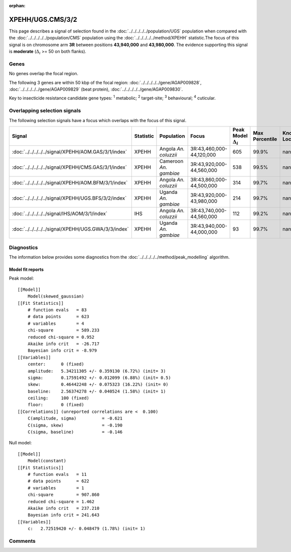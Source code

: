 :orphan:




XPEHH/UGS.CMS/3/2
=================

This page describes a signal of selection found in the
:doc:`../../../../../population/UGS` population
when compared with the :doc:`../../../../../population/CMS` population
using the :doc:`../../../../../method/XPEHH` statistic.The focus of this signal is on chromosome arm
**3R** between positions **43,940,000** and
**43,980,000**.
The evidence supporting this signal is
**moderate** (:math:`\Delta_{i}` >= 50 on both flanks).





.. raw:: html
    :file: peak_location.html

.. raw:: html

    <div class='bokeh-figure figure'><p class='caption'>
    <strong>Signal location</strong>. Blue markers show the values of the selection statistic.
    The dashed black line shows the fitted peak model. The shaded red area shows the focus of the
    selection signal. The shaded blue area shows the genomic region in linkage with the
    selection event. Use the mouse wheel or the controls at the top right of the plot to zoom
    in, and hover over genes to see gene names and descriptions.
    </p></div>

Genes
-----


No genes overlap the focal region.



The following 3 genes are within 50 kbp of the focal
region: :doc:`../../../../../gene/AGAP009828`,  :doc:`../../../../../gene/AGAP009829` (beat protein),  :doc:`../../../../../gene/AGAP009830`.


Key to insecticide resistance candidate gene types: :sup:`1` metabolic;
:sup:`2` target-site; :sup:`3` behavioural; :sup:`4` cuticular.

Overlapping selection signals
-----------------------------

The following selection signals have a focus which overlaps with the
focus of this signal.

.. cssclass:: table-hover
.. list-table::
    :widths: auto
    :header-rows: 1

    * - Signal
      - Statistic
      - Population
      - Focus
      - Peak Model :math:`\Delta_{i}`
      - Max Percentile
      - Known Loci
    * - :doc:`../../../../../signal/XPEHH/AOM.GAS/3/1/index`
      - XPEHH
      - Angola *An. coluzzii*
      - 3R:43,460,000-44,120,000
      - 605
      - 99.9%
      - nan
    * - :doc:`../../../../../signal/XPEHH/CMS.GAS/3/1/index`
      - XPEHH
      - Cameroon *An. gambiae*
      - 3R:43,920,000-44,560,000
      - 538
      - 99.5%
      - nan
    * - :doc:`../../../../../signal/XPEHH/AOM.BFM/3/1/index`
      - XPEHH
      - Angola *An. coluzzii*
      - 3R:43,860,000-44,500,000
      - 314
      - 99.7%
      - nan
    * - :doc:`../../../../../signal/XPEHH/UGS.BFS/3/2/index`
      - XPEHH
      - Uganda *An. gambiae*
      - 3R:43,920,000-43,980,000
      - 214
      - 99.7%
      - nan
    * - :doc:`../../../../../signal/IHS/AOM/3/1/index`
      - IHS
      - Angola *An. coluzzii*
      - 3R:43,740,000-44,560,000
      - 112
      - 99.2%
      - nan
    * - :doc:`../../../../../signal/XPEHH/UGS.GWA/3/3/index`
      - XPEHH
      - Uganda *An. gambiae*
      - 3R:43,940,000-44,000,000
      - 93
      - 99.7%
      - nan
    




Diagnostics
-----------

The information below provides some diagnostics from the
:doc:`../../../../../method/peak_modelling` algorithm.

.. raw:: html

    <div class="figure">
    <img src="../../../../../_static/data/signal/XPEHH/UGS.CMS/3/2/peak_finding.png"/>
    <p class="caption"><strong>Selection signal in context</strong>. @@TODO</p>
    </div>

.. raw:: html

    <div class="figure">
    <img src="../../../../../_static/data/signal/XPEHH/UGS.CMS/3/2/peak_targetting.png"/>
    <p class="caption"><strong>Peak targetting</strong>. @@TODO</p>
    </div>

.. raw:: html

    <div class="figure">
    <img src="../../../../../_static/data/signal/XPEHH/UGS.CMS/3/2/peak_fit.png"/>
    <p class="caption"><strong>Peak fitting diagnostics</strong>. @@TODO</p>
    </div>

Model fit reports
~~~~~~~~~~~~~~~~~

Peak model::

    [[Model]]
        Model(skewed_gaussian)
    [[Fit Statistics]]
        # function evals   = 83
        # data points      = 623
        # variables        = 4
        chi-square         = 589.233
        reduced chi-square = 0.952
        Akaike info crit   = -26.717
        Bayesian info crit = -8.979
    [[Variables]]
        center:      0 (fixed)
        amplitude:   5.34211305 +/- 0.359130 (6.72%) (init= 3)
        sigma:       0.17591492 +/- 0.012099 (6.88%) (init= 0.5)
        skew:        0.46442248 +/- 0.075323 (16.22%) (init= 0)
        baseline:    2.56374278 +/- 0.040524 (1.58%) (init= 1)
        ceiling:     100 (fixed)
        floor:       0 (fixed)
    [[Correlations]] (unreported correlations are <  0.100)
        C(amplitude, sigma)          = -0.621 
        C(sigma, skew)               = -0.190 
        C(sigma, baseline)           = -0.146 


Null model::

    [[Model]]
        Model(constant)
    [[Fit Statistics]]
        # function evals   = 11
        # data points      = 622
        # variables        = 1
        chi-square         = 907.860
        reduced chi-square = 1.462
        Akaike info crit   = 237.210
        Bayesian info crit = 241.643
    [[Variables]]
        c:   2.72519420 +/- 0.048479 (1.78%) (init= 1)



Comments
--------


.. raw:: html

    <div id="disqus_thread"></div>
    <script>
    
    (function() { // DON'T EDIT BELOW THIS LINE
    var d = document, s = d.createElement('script');
    s.src = 'https://agam-selection-atlas.disqus.com/embed.js';
    s.setAttribute('data-timestamp', +new Date());
    (d.head || d.body).appendChild(s);
    })();
    </script>
    <noscript>Please enable JavaScript to view the <a href="https://disqus.com/?ref_noscript">comments.</a></noscript>



